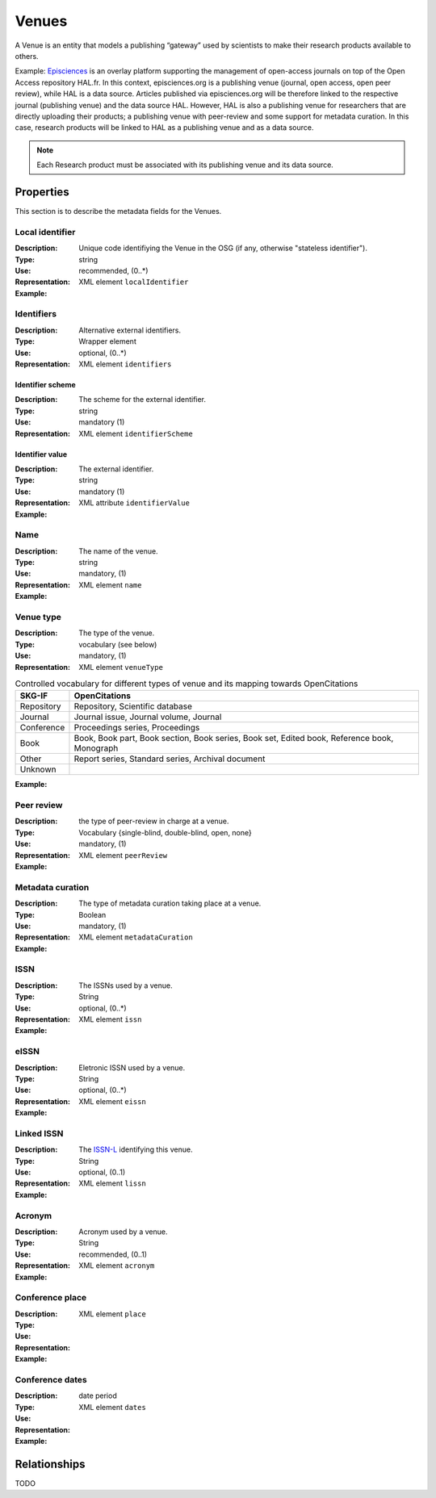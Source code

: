 Venues
######
A Venue is an entity that models a publishing “gateway” used by scientists to make their research products available to others.

Example:
`Episciences <https://episciences.org>`_  is an overlay platform supporting the management of open-access journals on top of the Open Access repository HAL.fr. In this context, episciences.org is a publishing venue (journal, open access, open peer review), while HAL is a data source. Articles published via episciences.org will be therefore linked to the respective journal (publishing venue) and the data source HAL. 
However, HAL is also a publishing venue for researchers that are directly uploading their products; a publishing venue with peer-review and some support for metadata curation. In this case, research products will be linked to HAL as a publishing venue and as a data source. 

.. note::
    Each Research product must be associated with its publishing venue and its data source. 


Properties
==========
This section is to describe the metadata fields for the Venues.


Local identifier
----
:Description: Unique code identifiying the Venue in the OSG (if any, otherwise "stateless identifier").
:Type: string
:Use: recommended, (0..*)
:Representation: XML element ``localIdentifier``
:Example: 
.. code-block:: xml
   :linenos:

    <tag>...</tag>

Identifiers
----
:Description: Alternative external identifiers.
:Type: Wrapper element
:Use: optional, (0..*)
:Representation: XML element ``identifiers``

Identifier scheme
^^^^^^^^^^^
:Description: The scheme for the external identifier.
:Type: string
:Use: mandatory (1)
:Representation: XML element ``identifierScheme``

Identifier value
^^^^^^^^^
:Description: The external identifier.
:Type: string
:Use: mandatory (1)
:Representation: XML attribute ``identifierValue``

:Example: 
.. code-block:: xml
   :linenos:

    <tag>...</tag>


Name
----
:Description: The name of the venue.
:Type: string
:Use: mandatory, (1)
:Representation: XML element ``name``
:Example: 
.. code-block:: xml
   :linenos:

    <tag>...</tag>


Venue type
----
:Description: The type of the venue.
:Type: vocabulary (see below)
:Use: mandatory, (1)
:Representation: XML element ``venueType``
.. tabularcolumns:: p{0.132\linewidth}p{0.198\linewidth}p{0.330\linewidth}
.. csv-table:: Controlled vocabulary for different types of venue and its mapping towards OpenCitations
   :name: tables-csv-example
   :header: "SKG-IF", "OpenCitations"
   :class: longtable
   :align: center

   "Repository", "Repository, Scientific database"
   "Journal", "Journal issue, Journal volume, Journal"
   "Conference", "Proceedings series, Proceedings"
   "Book", "Book, Book part, Book section, Book series, Book set, Edited book, Reference book, Monograph"
   "Other", "Report series, Standard series, Archival document"
   "Unknown", ""

:Example: 
.. code-block:: xml
   :linenos:

    <tag>...</tag>


Peer review
----
:Description: the type of peer-review in charge at a venue.
:Type: Vocabulary {single-blind, double-blind, open, none}
:Use: mandatory, (1)
:Representation: XML element ``peerReview``
:Example: 
.. code-block:: xml
   :linenos:

    <tag>...</tag>


Metadata curation
----
:Description: The type of metadata curation taking place at a venue.
:Type: Boolean
:Use: mandatory, (1)
:Representation: XML element ``metadataCuration``
:Example: 
.. code-block:: xml
   :linenos:

    <tag>...</tag>


ISSN
----
:Description: The ISSNs used by a venue.
:Type: String
:Use: optional, (0..*)
:Representation: XML element ``issn``
:Example: 
.. code-block:: xml
   :linenos:

    <tag>...</tag>


eISSN
----
:Description: Eletronic ISSN used by a venue.
:Type: String
:Use: optional, (0..*)
:Representation: XML element ``eissn``
:Example: 
.. code-block:: xml
   :linenos:

    <tag>...</tag>


Linked ISSN
----
:Description: The `ISSN-L <https://en.wikipedia.org/wiki/International_Standard_Serial_Number#Linking_ISSN>`_ identifying this venue. 
:Type: String
:Use: optional, (0..1)
:Representation: XML element ``lissn``
:Example: 
.. code-block:: xml
   :linenos:

    <tag>...</tag>




Acronym
----
:Description: Acronym used by a venue.
:Type: String
:Use: recommended, (0..1)
:Representation: XML element ``acronym``
:Example: 
.. code-block:: xml
   :linenos:

    <tag>...</tag>


Conference place
----
:Description: 
:Type: 
:Use: 
:Representation: XML element ``place``
:Example: 
.. code-block:: xml
   :linenos:

    <tag>...</tag>


Conference dates
----
:Description: 
:Type: date period
:Use: 
:Representation: XML element ``dates``
:Example: 
.. code-block:: xml
   :linenos:

    <tag>...</tag>



Relationships
=============
TODO